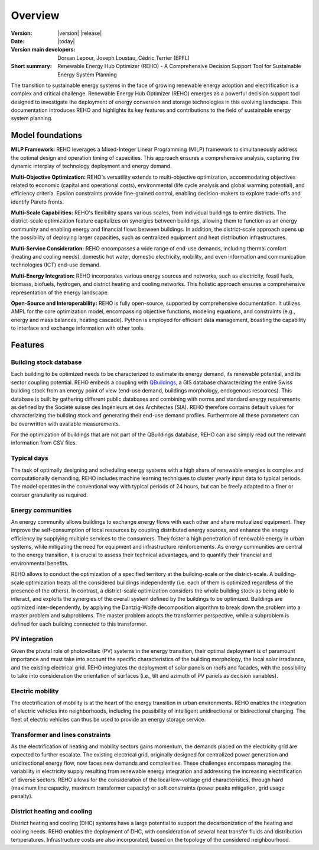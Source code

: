 Overview
++++++++
.. _label_sec_overview:

.. figure:: images/logo_empty.png
   :align: center

:Version: |version| |release|
:Date: |today|
:Version main developers: Dorsan Lepour, Joseph Loustau, Cédric Terrier (EPFL)
:Short summary: Renewable Energy Hub Optimizer (REHO) - A Comprehensive Decision Support Tool for Sustainable Energy System Planning

The transition to sustainable energy systems in the face of growing renewable energy adoption and electrification is
a complex and critical challenge. Renewable Energy Hub Optimizer (REHO) emerges as a powerful decision support
tool designed to investigate the deployment of energy conversion and storage technologies in this evolving landscape.
This documentation introduces REHO and highlights its key features and contributions to the field of
sustainable energy system planning.

Model foundations
=================

**MILP Framework:** REHO leverages a Mixed-Integer Linear Programming (MILP) framework to simultaneously address the
optimal design and operation timing of capacities. This approach ensures a comprehensive analysis, capturing the dynamic
interplay of technology deployment and energy demand.

**Multi-Objective Optimization:** REHO's versatility extends to multi-objective optimization, accommodating
objectives related to economic (capital and operational costs), environmental (life cycle analysis and global warming
potential), and efficiency criteria. Epsilon constraints provide fine-grained control, enabling decision-makers to
explore trade-offs and identify Pareto fronts.

**Multi-Scale Capabilities:** REHO's flexibility spans various scales, from individual buildings to entire districts.
The district-scale optimization feature capitalizes on synergies between buildings, allowing them to function as an
energy community and enabling energy and financial flows between buildings. In addition, the district-scale approach
opens up the possibility of deploying larger capacities, such as centralized equipment and heat distribution
infrastructures.

**Multi-Service Consideration:** REHO encompasses a wide range of end-use demands, including thermal comfort (heating
and cooling needs), domestic hot water, domestic electricity, mobility, and even information and communication
technologies (ICT) end-use demand.

**Multi-Energy Integration:** REHO incorporates various energy sources and networks, such as electricity, fossil
fuels, biomass, biofuels, hydrogen, and district heating and cooling networks.
This holistic approach ensures a comprehensive representation of the energy landscape.

**Open-Source and Interoperability:** REHO is fully open-source, supported by comprehensive documentation. It
utilizes AMPL for the core optimization model, encompassing objective functions, modeling equations, and constraints
(e.g., energy and mass balances, heating cascade). Python is employed for efficient data management, boasting the
capability to interface and exchange information with other tools.

Features
========

Building stock database
-----------------------

Each building to be optimized needs to be characterized to estimate its energy demand, its renewable potential, and its sector coupling potential.
REHO embeds a coupling with `QBuildings <https://ipese-web.epfl.ch/lepour/qbuildings/index.html>`_,
a GIS database characterizing the entire Swiss building stock from an energy point of view (end-use demand, buildings morphology, endogenous resources).
This database is built by gathering different public databases and combining with norms and standard energy requirements
as defined by the Société suisse des Ingénieurs et des Architectes (SIA).
REHO therefore contains default values for characterizing the building stock and generating their end-use demand profiles.
Furthermore all these parameters can be overwritten with available measurements.

For the optimization of buildings that are not part of the QBuildings database, REHO can also simply read out the relevant information from CSV files.

Typical days
------------

The task of optimally designing and scheduling energy systems with a high share of renewable energies is complex and computationally demanding.
REHO includes machine learning techniques to cluster yearly input data to typical periods.
The model operates in the conventional way with typical periods of 24 hours, but can be freely adapted to a finer or coarser granularity as required.


Energy communities
------------------

An energy community allows buildings to exchange energy flows with each other and share mutualized equipment.
They improve the self-consumption of local resources by coupling distributed energy sources, and enhance the energy efficiency by supplying multiple services to the consumers.
They foster a high penetration of renewable energy in urban systems, while mitigating the need for equipment and infrastructure
reinforcements. As energy communities are central to the energy transition, it is crucial to assess their technical advantages,
and to quantify their financial and environmental benefits.

REHO allows to conduct the optimization of a specified territory at the building-scale or the district-scale.
A building-scale optimization treats all the considered buildings independently (i.e. each of them is optimized
regardless of the presence of the others). In contrast, a district-scale optimization considers the whole building stock
as being able to interact, and exploits the synergies of the overall system defined by the buildings to be optimized.
Buildings are optimized inter-dependently, by applying the Dantzig-Wolfe decomposition algorithm to break down the
problem into a master problem and subproblems. The master problem adopts the transformer perspective,
while a subproblem is defined for each building connected to this transformer.

PV integration
--------------

Given the pivotal role of photovoltaic (PV) systems in the energy transition, their optimal deployment is of paramount
importance and must take into account the specific characteristics of the building morphology, the local solar irradiance,
and the existing electrical grid.
REHO integrates the deployment of solar panels on roofs and facades, with the possibility to take into consideration the
orientation of surfaces (i.e., tilt and azimuth of PV panels as decision variables).

Electric mobility
-----------------

The electrification of mobility is at the heart of the energy transition in urban environments.
REHO enables the integration of electric vehicles into neighborhoods, including the possibility of intelligent
unidirectional or bidirectional charging. The fleet of electric vehicles can thus be used to provide an energy storage service.

Transformer and lines constraints
---------------------------------

As the electrification of heating and mobility sectors gains momentum, the demands placed on the electricity grid are
expected to further escalate. The existing electrical grid, originally designed for centralized power generation and
unidirectional energy flow, now faces new demands and complexities.
These challenges encompass managing the variability in electricity supply resulting from renewable energy integration
and addressing the increasing electrification of diverse sectors.
REHO allows for the consideration of the local low-voltage grid characteristics, through hard (maximum line capacity,
maximum transformer capacity) or soft constraints (power peaks mitigation, grid usage penalty).

District heating and cooling
----------------------------

District heating and cooling (DHC) systems have a large potential to support the decarbonization of the heating and cooling needs.
REHO enables the deployment of DHC, with consideration of several heat transfer fluids and distribution temperatures.
Infrastructure costs are also incorporated, based on the topology of the considered neighbourhood.